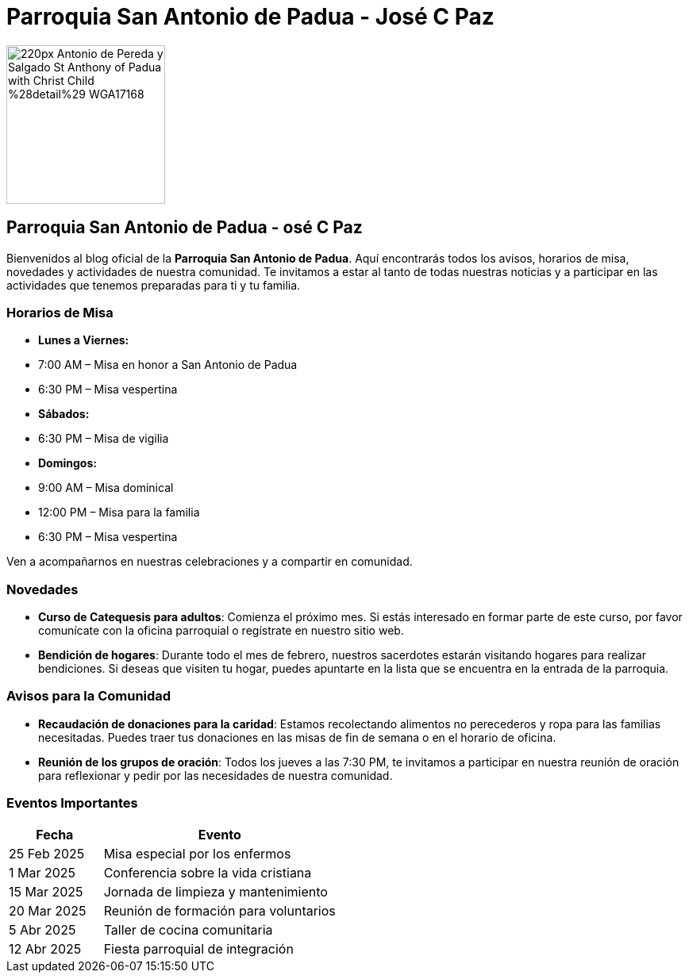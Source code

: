 = Parroquia San Antonio de Padua - José C Paz


image::https://upload.wikimedia.org/wikipedia/commons/thumb/b/b4/Antonio_de_Pereda_y_Salgado_-_St_Anthony_of_Padua_with_Christ_Child_%28detail%29_-_WGA17168.jpg/220px-Antonio_de_Pereda_y_Salgado_-_St_Anthony_of_Padua_with_Christ_Child_%28detail%29_-_WGA17168.jpg[width=200, height=200]

== Parroquia San Antonio de Padua - osé C Paz

Bienvenidos al blog oficial de la **Parroquia San Antonio de Padua**. Aquí encontrarás todos los avisos, horarios de misa, novedades y actividades de nuestra comunidad. Te invitamos a estar al tanto de todas nuestras noticias y a participar en las actividades que tenemos preparadas para ti y tu familia.

=== Horarios de Misa

* **Lunes a Viernes:**
  * 7:00 AM – Misa en honor a San Antonio de Padua
  * 6:30 PM – Misa vespertina

* **Sábados:**
  * 6:30 PM – Misa de vigilia

* **Domingos:**
  * 9:00 AM – Misa dominical
  * 12:00 PM – Misa para la familia
  * 6:30 PM – Misa vespertina

Ven a acompañarnos en nuestras celebraciones y a compartir en comunidad.

=== Novedades

* **Curso de Catequesis para adultos**: Comienza el próximo mes. Si estás interesado en formar parte de este curso, por favor comunícate con la oficina parroquial o regístrate en nuestro sitio web.
  
* **Bendición de hogares**: Durante todo el mes de febrero, nuestros sacerdotes estarán visitando hogares para realizar bendiciones. Si deseas que visiten tu hogar, puedes apuntarte en la lista que se encuentra en la entrada de la parroquia.

=== Avisos para la Comunidad

* **Recaudación de donaciones para la caridad**: Estamos recolectando alimentos no perecederos y ropa para las familias necesitadas. Puedes traer tus donaciones en las misas de fin de semana o en el horario de oficina.

* **Reunión de los grupos de oración**: Todos los jueves a las 7:30 PM, te invitamos a participar en nuestra reunión de oración para reflexionar y pedir por las necesidades de nuestra comunidad.

=== Eventos Importantes

[cols="2,5", options="header"]
|===
| Fecha       | Evento                                    
| 25 Feb 2025 | Misa especial por los enfermos          
| 1 Mar 2025  | Conferencia sobre la vida cristiana     
| 15 Mar 2025 | Jornada de limpieza y mantenimiento     
| 20 Mar 2025 | Reunión de formación para voluntarios    
| 5 Abr 2025  | Taller de cocina comunitaria             
| 12 Abr 2025 | Fiesta parroquial de integración        
|===


